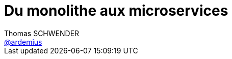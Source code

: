= Du monolithe aux microservices
Thomas SCHWENDER <https://github.com/ardemius[@ardemius]>
// Handling GitHub admonition blocks icons
ifndef::env-github[:icons: font]
ifdef::env-github[]
:status:
:outfilesuffix: .adoc
:caution-caption: :fire:
:important-caption: :exclamation:
:note-caption: :paperclip:
:tip-caption: :bulb:
:warning-caption: :warning:
endif[]
:imagesdir: images
:source-highlighter: highlightjs
// Next 2 ones are to handle line breaks in some particular elements (list, footnotes, etc.)
:lb: pass:[<br> +]
:sb: pass:[<br>]
// check https://github.com/Ardemius/personal-wiki/wiki/AsciiDoctor-tips for tips on table of content in GitHub
:toc: macro
//:toclevels: 3

toc::[]

Présenté à la SGCIB, dans le cadre des BBLs, par Yannick GRENZINGER (CarbonIT) et David PANZA (Arolla).

== Overview

Il s'agira surtout d'un retour sur leur expérience à la SGCIB, avec les difficultés rencontrées lors de la mise en place des microservices (car il y en a !)

On cite Adrian (Cockcroft) qui était passé la semaine dernière :

[quote, Adrian Cockcroft]
____
Loosely coupled service oriented architecture with bounded contexts
____

Pourquoi les microservices :

* *pouvoir refondre un legacy de façon incrémentale*
* capacité à livrer plus vite
* réduire la taille de la code base

== 4 axes de maturité pour les microservices

=== Système distribué

* importance de la réunion d'Event storming (inventé par Alberto Brandolini)
* Importance des bounded contexts
* communication synchrone ou asynchrone (via un bus, RabbitMQ, Kafka, etc.)
* permet d'adapter les technos au besoin

=== Continuous Delivery

* *Importance des tests* (voir https://martinfowler.com/articles/microservice-testing[l'excellent article de Martin Fowler sur le sujet])
* problématique du déploiement : ces derniers sont compliqués, et nécessiteraient des tests dédiés (*tests de déploiement*)

A la SG : 

* *Trunk based dev + Feature Toggle* (via FF4J, pour savoir quand activer ce qui est livré)
* Docker et Infra as a Code : il faut insister sur l'industrialisation de l'infra, pour que son utilisation soit la plus rapide possible (ici, réalisé via une usine Docker, mais pourrait également être réalisé de façon plus "classique" avec Ansible)
* *approche DevOps* obligatoire : il faut exploser le mur de la confusion (les devs veulent livrer, les ops veulent de la stabilité)

=== Les joies de la collaboration

Théorie : 1 FT par domaine, donc plusieurs Feature Team devant communiquer entre elles au final.

* attention à la *loi de Conway* : notre architecture a vite tendance à ressembler à notre organisation interne. Comme nous sommes en microservices, chacun géré par un FT propre, on a tendance à travailler chaque équipe dans son coin... (en gros : il n'est pas naturel de collaborer...)
* standardisation du format des events (sur le bus RabbitMQ)
* augmenter le nombre de personnes dans les équipes complexifie la communication, et est très loin d'accélérer la vitesse de développement.
* *importance de la communication* : faire des réunions d'échange (chapter tech, kata, etc.) afin de diffuser la connaissance, afin qu'elle ne reste pas cantonner dans les différentes FT.

[quote, Alberto Brandolini, NCraft'17]
____
Software development is a learning process. +
Working code is a side effect
____

Il ne faut pas chercher à copier l'organisation des géants du web : il faut trouver la sienne.

=== Production

Importance *CAPITALE* des logs :

* le nombre de microservices impose un suivi beaucoup plus soigné des logs (3 logs par appli multiplié par 150 microservice, multiplié par le nombre de réplicats, cela commence à faire beaucoup.)
* *maîtrise des healthchecks* : suivi de l'état "vivant ou pas" des microservices. Le but étant de tuer le microservice avant qu'il ne le fasse lui-même.

== Conclusion

Il est très difficile de faire un système distribué. +
Faire des microservices n'est, au final (en prenant tout en compte), pas plus facile que faire du monolithe. +
Il y a beaucoup de compétences techniques à avoir pour pouvoir (bien) faire du microservices.

Importance du :

* *tests*
* *monitoring*
* *déploiement*

La mise en commun de ressources / du code est *très* compliquée. +
A la SG, on fait de la duplication de code, avec très peu de partage de code (juste un peu via l'image Docker en commun)

Estimation de Yannick et David : ~2 semaines pour une réécriture *purement technique* en microservice d'une fonctionnalité.

[NOTE]
====
Chorégraphie vs orchestration. 

* *Orchestration*: un chef d'orchestre donne les instructions à tout le monde
* *Chorégraphie*: tout le monde réagit en même temps à un évènement (indépendance des composants)
====

Faire *très attention* aux transactions distribuées (très difficiles à gérer)

En termes de performance pure et dure : un système monolithique bien écrit sera toujours plus rapide qu'un système microservices bien écrit. +
Par contre, on gagne en résilience, en disponibilité, etc.

Après, les grands du web, quand ils veulent de la perf. derrière leurs microservices, ils mettent en place un cache. +
Par contre, l'invalidation de ce dernier est tout de suite *très compliquée*. 

== Ressources

* "Spring microservices in action" by John Carnell








